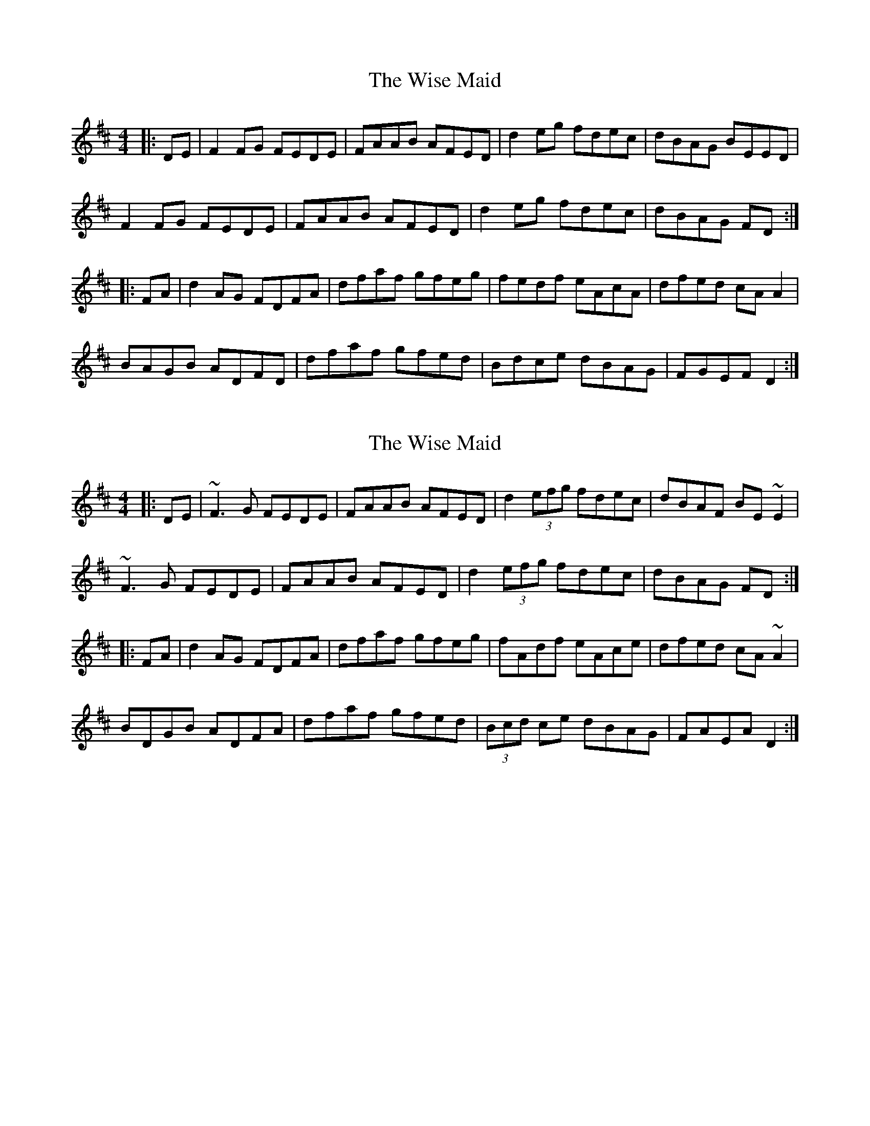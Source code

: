 X: 1
T: Wise Maid, The
Z: Jeremy
S: https://thesession.org/tunes/118#setting118
R: reel
M: 4/4
L: 1/8
K: Dmaj
|:DE|F2FG FEDE|FAAB AFED|d2eg fdec|dBAG BEED|F2FG FEDE|FAAB AFED|d2eg fdec|dBAG FD:||:FA|d2AG FDFA|dfaf gfeg|fedf eAcA|dfed cA A2|BAGB ADFD|dfaf gfed|Bdce dBAG|FGEF D2:|
X: 2
T: Wise Maid, The
Z: philmoz
S: https://thesession.org/tunes/118#setting12719
R: reel
M: 4/4
L: 1/8
K: Dmaj
|:DE|~F3 G FEDE|FAAB AFED|d2 (3efg fdec|dBAF BE ~E2|!~F3 G FEDE|FAAB AFED|d2 (3efg fdec|dBAG FD:|!|:FA|d2 AG FDFA|dfaf gfeg|fAdf eAce|dfed cA~A2|!BDGB ADFA|dfaf gfed|(3Bcd ce dBAG|FAEA D2:|
X: 3
T: Wise Maid, The
Z: Seamus Martin
S: https://thesession.org/tunes/118#setting21161
R: reel
M: 4/4
L: 1/8
K: Dmaj
|:DE|F4({G} FE)DE|FAAB AFE(D|d2) (3efg f(de)c|dBAd B(E{G}ED)|!
F4{G} FEDE|FAAB AFE(D|d2) (3efg f(de)c| dBA(F D2):|!
|:(3AB(c|d2) A(G F)DFA|dfa(f gf)eg|f(cd)f e(Ac)e|dfe(d cA)Ad|!
B(FG)B A(DF)A|dfa(f gf)ed|(3Bcd c(e d)BAG|(3FGF EF D2:|
X: 4
T: Wise Maid, The
Z: JACKB
S: https://thesession.org/tunes/118#setting26861
R: reel
M: 4/4
L: 1/8
K: Dmaj
|:F3G FEDE|FAAB AFED|d2 (3efg fdec|dBAF BE E2|
F3G FEDE|FAAB AFED|d2 (3efg fdec|dBAG FD D2:||
|:d2AG FDFA|dfaf gfeg|fAdf eAce|dfed cA A2|
BEGB ADFA|dfaf gfed|(3Bcd ce dBAG|FGEF D2:||
